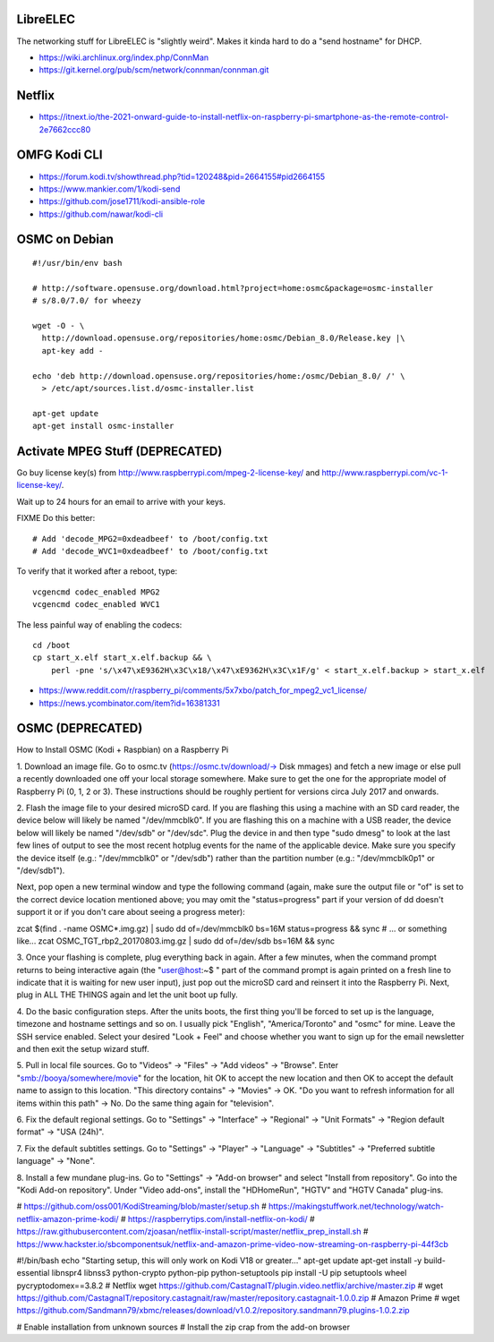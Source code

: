 LibreELEC
---------

The networking stuff for LibreELEC is "slightly weird".  Makes it kinda hard to
do a "send hostname" for DHCP.

* https://wiki.archlinux.org/index.php/ConnMan
* https://git.kernel.org/pub/scm/network/connman/connman.git


Netflix
-------

* https://itnext.io/the-2021-onward-guide-to-install-netflix-on-raspberry-pi-smartphone-as-the-remote-control-2e7662ccc80


OMFG Kodi CLI
-------------

* https://forum.kodi.tv/showthread.php?tid=120248&pid=2664155#pid2664155
* https://www.mankier.com/1/kodi-send
* https://github.com/jose1711/kodi-ansible-role
* https://github.com/nawar/kodi-cli


OSMC on Debian
--------------

::

    #!/usr/bin/env bash

    # http://software.opensuse.org/download.html?project=home:osmc&package=osmc-installer
    # s/8.0/7.0/ for wheezy

    wget -O - \
      http://download.opensuse.org/repositories/home:osmc/Debian_8.0/Release.key |\
      apt-key add -

    echo 'deb http://download.opensuse.org/repositories/home:/osmc/Debian_8.0/ /' \
      > /etc/apt/sources.list.d/osmc-installer.list

    apt-get update
    apt-get install osmc-installer


Activate MPEG Stuff (DEPRECATED)
--------------------------------

Go buy license key(s) from http://www.raspberrypi.com/mpeg-2-license-key/ and
http://www.raspberrypi.com/vc-1-license-key/.

Wait up to 24 hours for an email to arrive with your keys.

FIXME Do this better::

    # Add 'decode_MPG2=0xdeadbeef' to /boot/config.txt
    # Add 'decode_WVC1=0xdeadbeef' to /boot/config.txt

To verify that it worked after a reboot, type::

    vcgencmd codec_enabled MPG2
    vcgencmd codec_enabled WVC1

The less painful way of enabling the codecs::

    cd /boot
    cp start_x.elf start_x.elf.backup && \
        perl -pne 's/\x47\xE9362H\x3C\x18/\x47\xE9362H\x3C\x1F/g' < start_x.elf.backup > start_x.elf

* https://www.reddit.com/r/raspberry_pi/comments/5x7xbo/patch_for_mpeg2_vc1_license/
* https://news.ycombinator.com/item?id=16381331


OSMC (DEPRECATED)
-----------------

How to Install OSMC (Kodi + Raspbian) on a Raspberry Pi

1.  Download an image file.  Go to osmc.tv (https://osmc.tv/download/-> Disk
mmages) and fetch a new image or else pull a recently downloaded one off your
local storage somewhere.  Make sure to get the one for the appropriate model of
Raspberry Pi (0, 1, 2 or 3).  These instructions should be roughly pertient for
versions circa July 2017 and onwards.

2.  Flash the image file to your desired microSD card.  If you are flashing
this using a machine with an SD card reader, the device below will likely be
named "/dev/mmcblk0".  If you are flashing this on a machine with a USB reader,
the device below will likely be named "/dev/sdb" or "/dev/sdc".  Plug the
device in and then type "sudo dmesg" to look at the last few lines of output to
see the most recent hotplug events for the name of the applicable device.  Make
sure you specify the device itself (e.g.:  "/dev/mmcblk0" or "/dev/sdb") rather
than the partition number (e.g.:  "/dev/mmcblk0p1" or "/dev/sdb1").

Next, pop open a new terminal window and type the following command (again,
make sure the output file or "of" is set to the correct device location
mentioned above;  you may omit the "status=progress" part if your version of dd
doesn't support it or if you don't care about seeing a progress meter):

zcat $(find . -name OSMC*.img.gz) | sudo dd of=/dev/mmcblk0 bs=16M \
status=progress && sync
# ... or something like...
zcat OSMC_TGT_rbp2_20170803.img.gz | sudo dd of=/dev/sdb bs=16M \
&& sync

3.  Once your flashing is complete, plug everything back in again.  After a few
minutes, when the command prompt returns to being interactive again (the
"user@host:~$ " part of the command prompt is again printed on a fresh line to
indicate that it is waiting for new user input), just pop out the microSD card
and reinsert it into the Raspberry Pi.  Next, plug in ALL THE THINGS again and
let the unit boot up fully.

4.  Do the basic configuration steps.  After the units boots, the first thing
you'll be forced to set up is the language, timezone and hostname settings and
so on.  I usually pick "English", "America/Toronto" and "osmc" for mine.  Leave
the SSH service enabled.  Select your desired "Look + Feel" and choose whether
you want to sign up for the email newsletter and then exit the setup wizard
stuff.

5.  Pull in local file sources.  Go to "Videos" -> "Files" -> "Add videos" ->
"Browse".  Enter "smb://booya/somewhere/movie" for the location, hit OK to
accept the new location and then OK to accept the default name to assign to
this location.  "This directory contains" -> "Movies" -> OK.  "Do you want to
refresh information for all items within this path" -> No.  Do the same thing
again for "television".

6.  Fix the default regional settings.  Go to "Settings" -> "Interface" ->
"Regional" -> "Unit Formats" -> "Region default format" -> "USA (24h)".

7.  Fix the default subtitles settings.  Go to "Settings" -> "Player" ->
"Language" -> "Subtitles" -> "Preferred subtitle language" -> "None".

8.  Install a few mundane plug-ins.  Go to "Settings" -> "Add-on browser" and
select "Install from repository".  Go into the "Kodi Add-on repository".  Under
"Video add-ons", install the "HDHomeRun", "HGTV" and "HGTV Canada" plug-ins.


# https://github.com/oss001/KodiStreaming/blob/master/setup.sh
# https://makingstuffwork.net/technology/watch-netflix-amazon-prime-kodi/
# https://raspberrytips.com/install-netflix-on-kodi/
# https://raw.githubusercontent.com/zjoasan/netflix-install-script/master/netflix_prep_install.sh
# https://www.hackster.io/sbcomponentsuk/netflix-and-amazon-prime-video-now-streaming-on-raspberry-pi-44f3cb

#!/bin/bash
echo "Starting setup, this will only work on Kodi V18 or greater..."
apt-get update
apt-get install -y build-essential libnspr4 libnss3 python-crypto python-pip python-setuptools
pip install -U pip setuptools wheel pycryptodomex==3.8.2
# Netflix
wget https://github.com/CastagnaIT/plugin.video.netflix/archive/master.zip
# wget https://github.com/CastagnaIT/repository.castagnait/raw/master/repository.castagnait-1.0.0.zip
# Amazon Prime
# wget https://github.com/Sandmann79/xbmc/releases/download/v1.0.2/repository.sandmann79.plugins-1.0.2.zip

# Enable installation from unknown sources
# Install the zip crap from the add-on browser

